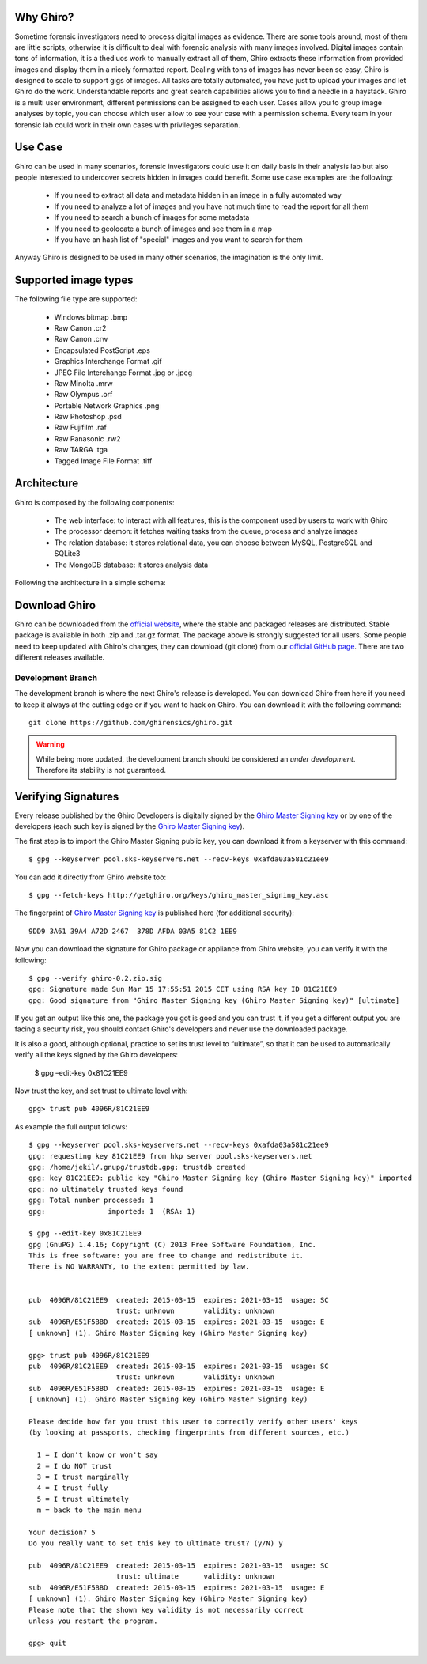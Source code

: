 Why Ghiro?
==========

Sometime forensic investigators need to process digital images as evidence.
There are some tools around, most of them are little scripts, otherwise it is
difficult to deal with forensic analysis with many images involved.
Digital images contain tons of information, it is a thediuos work to manually
extract all of them, Ghiro extracts these information from provided images and
display them in a nicely formatted report.
Dealing  with tons of images has never been so easy, Ghiro is designed to scale 
to support gigs of images.
All tasks are totally automated, you have just to upload your images and let
Ghiro do the work.
Understandable reports and great search capabilities allows you to find a needle
in a haystack.
Ghiro is a multi user environment, different permissions can be assigned to each
user.
Cases allow you to group image analyses by topic, you can choose which user
allow to see your case with a permission schema. Every team in your forensic lab
could work in their own cases with privileges separation.

Use Case
========

Ghiro can be used in many scenarios, forensic investigators could use it on
daily basis in their analysis lab but also people interested to undercover
secrets hidden in images could benefit.
Some use case examples are the following:

 * If you need to extract all data and metadata hidden in an image in a fully automated way
 * If you need to analyze a lot of images and you have not much time to read the report for all them
 * If you need to search a bunch of images for some metadata
 * If you need to geolocate a bunch of images and see them in a map
 * If you have an hash list of "special" images and you want to search for them

Anyway Ghiro is designed to be used in many other scenarios, the imagination is
the only limit.

Supported image types
=====================

The following file type are supported:

 * Windows bitmap .bmp
 * Raw Canon .cr2
 * Raw Canon .crw
 * Encapsulated PostScript .eps
 * Graphics Interchange Format .gif
 * JPEG File Interchange Format .jpg or .jpeg
 * Raw Minolta .mrw
 * Raw Olympus .orf
 * Portable Network Graphics .png
 * Raw Photoshop .psd
 * Raw Fujifilm .raf
 * Raw Panasonic .rw2
 * Raw TARGA .tga
 * Tagged Image File Format .tiff

Architecture
============

Ghiro is composed by the following components:

 * The web interface: to interact with all features, this is the component used by users to work with Ghiro
 * The processor daemon: it fetches waiting tasks from the queue, process and analyze images
 * The relation database: it stores relational data, you can choose between MySQL, PostgreSQL and SQLite3
 * The MongoDB database: it stores analysis data

Following the architecture in a simple schema:

.. image:: ../_images/architecture.png

Download Ghiro
==============

Ghiro can be downloaded from the `official website`_, where the stable and
packaged releases are distributed. Stable package is available in both
.zip and .tar.gz format.
The package above is strongly suggested for all users.
Some people need to keep updated with Ghiro's changes, they can download
(git clone) from our `official GitHub page`_.
There are two different releases available.

Development Branch
------------------

The development branch is where the next Ghiro's release is developed.
You can download Ghiro from here if you need to keep it always at the
cutting edge or if you want to hack on Ghiro.
You can download it with the following command::

    git clone https://github.com/ghirensics/ghiro.git

.. warning::
        While being more updated, the development branch should be
        considered an *under development*.
        Therefore its stability is not guaranteed.

.. _`official website`: http://www.getghiro.org
.. _`official GitHub page`: https://github.com/ghirensics/ghiro

Verifying Signatures
====================

Every release published by the Ghiro Developers is digitally signed by the
`Ghiro Master Signing key`_ or by one of the developers (each such key is signed
by the `Ghiro Master Signing key`_).

The first step is to import the Ghiro Master Signing public key, you can download
it from a keyserver with this command::

    $ gpg --keyserver pool.sks-keyservers.net --recv-keys 0xafda03a581c21ee9

You can add it directly from Ghiro website too::

    $ gpg --fetch-keys http://getghiro.org/keys/ghiro_master_signing_key.asc

The fingerprint of `Ghiro Master Signing key`_ is published here (for additional security)::

    9DD9 3A61 39A4 A72D 2467  378D AFDA 03A5 81C2 1EE9

Now you can download the signature for Ghiro package or appliance from Ghiro website,
you can verify it with the following::

    $ gpg --verify ghiro-0.2.zip.sig
    gpg: Signature made Sun Mar 15 17:55:51 2015 CET using RSA key ID 81C21EE9
    gpg: Good signature from "Ghiro Master Signing key (Ghiro Master Signing key)" [ultimate]

If you get an output like this one, the package you got is good and you can trust it,
if you get a different output you are facing a security risk, you should contact Ghiro's
developers and never use the downloaded package.

It is also a good, although optional, practice to set its trust level to “ultimate”,
so that it can be used to automatically verify all the keys signed by the Ghiro developers:

    $ gpg –edit-key 0x81C21EE9

Now trust the key, and set trust to ultimate level with::

    gpg> trust pub 4096R/81C21EE9

As example the full output follows::

    $ gpg --keyserver pool.sks-keyservers.net --recv-keys 0xafda03a581c21ee9
    gpg: requesting key 81C21EE9 from hkp server pool.sks-keyservers.net
    gpg: /home/jekil/.gnupg/trustdb.gpg: trustdb created
    gpg: key 81C21EE9: public key "Ghiro Master Signing key (Ghiro Master Signing key)" imported
    gpg: no ultimately trusted keys found
    gpg: Total number processed: 1
    gpg:               imported: 1  (RSA: 1)

    $ gpg --edit-key 0x81C21EE9
    gpg (GnuPG) 1.4.16; Copyright (C) 2013 Free Software Foundation, Inc.
    This is free software: you are free to change and redistribute it.
    There is NO WARRANTY, to the extent permitted by law.


    pub  4096R/81C21EE9  created: 2015-03-15  expires: 2021-03-15  usage: SC
                         trust: unknown       validity: unknown
    sub  4096R/E51F5BBD  created: 2015-03-15  expires: 2021-03-15  usage: E
    [ unknown] (1). Ghiro Master Signing key (Ghiro Master Signing key)

    gpg> trust pub 4096R/81C21EE9
    pub  4096R/81C21EE9  created: 2015-03-15  expires: 2021-03-15  usage: SC
                         trust: unknown       validity: unknown
    sub  4096R/E51F5BBD  created: 2015-03-15  expires: 2021-03-15  usage: E
    [ unknown] (1). Ghiro Master Signing key (Ghiro Master Signing key)

    Please decide how far you trust this user to correctly verify other users' keys
    (by looking at passports, checking fingerprints from different sources, etc.)

      1 = I don't know or won't say
      2 = I do NOT trust
      3 = I trust marginally
      4 = I trust fully
      5 = I trust ultimately
      m = back to the main menu

    Your decision? 5
    Do you really want to set this key to ultimate trust? (y/N) y

    pub  4096R/81C21EE9  created: 2015-03-15  expires: 2021-03-15  usage: SC
                         trust: ultimate      validity: unknown
    sub  4096R/E51F5BBD  created: 2015-03-15  expires: 2021-03-15  usage: E
    [ unknown] (1). Ghiro Master Signing key (Ghiro Master Signing key)
    Please note that the shown key validity is not necessarily correct
    unless you restart the program.

    gpg> quit

.. _`Ghiro Master Signing key`: http://getghiro.org/keys/ghiro_master_signing_key.asc